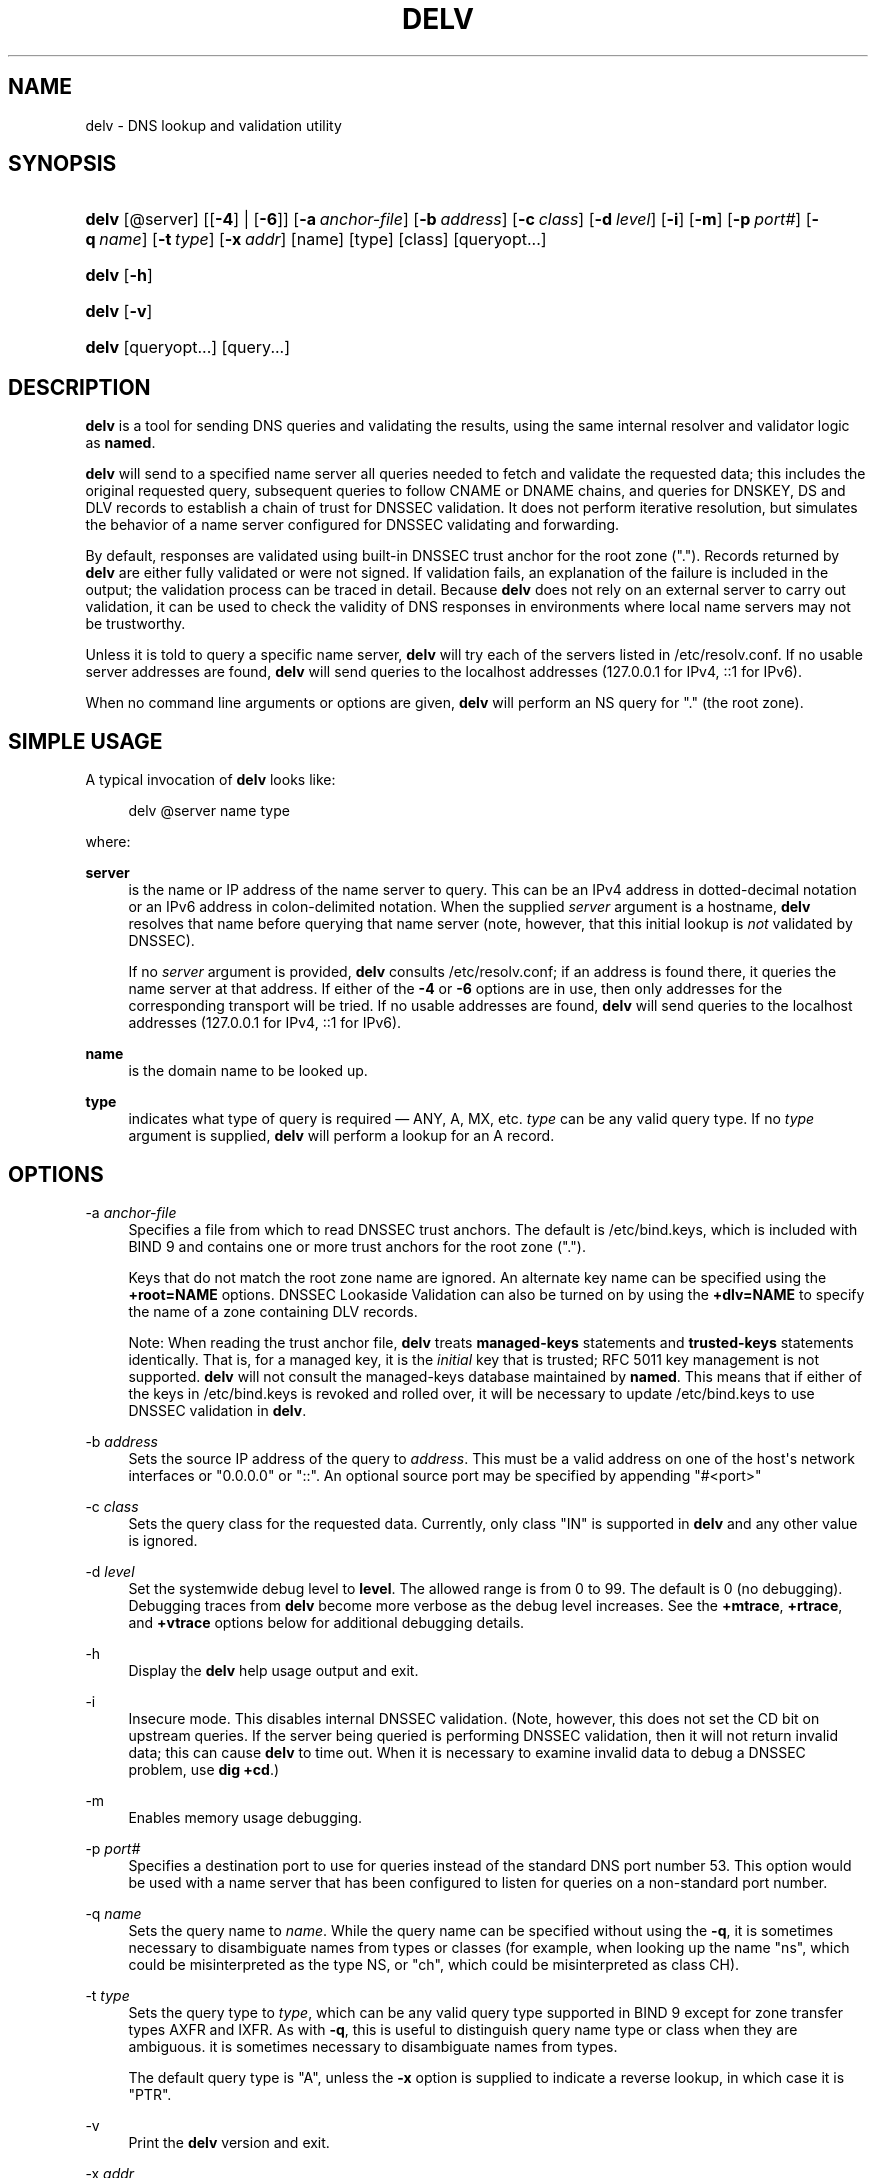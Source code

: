 .\"	$NetBSD: delv.1,v 1.2.2.2 2018/09/06 06:53:54 pgoyette Exp $
.\"
.\" Copyright (C) 2014-2018 Internet Systems Consortium, Inc. ("ISC")
.\" 
.\" This Source Code Form is subject to the terms of the Mozilla Public
.\" License, v. 2.0. If a copy of the MPL was not distributed with this
.\" file, You can obtain one at http://mozilla.org/MPL/2.0/.
.\"
.hy 0
.ad l
'\" t
.\"     Title: delv
.\"    Author: 
.\" Generator: DocBook XSL Stylesheets v1.78.1 <http://docbook.sf.net/>
.\"      Date: 2014-04-23
.\"    Manual: BIND9
.\"    Source: ISC
.\"  Language: English
.\"
.TH "DELV" "1" "2014\-04\-23" "ISC" "BIND9"
.\" -----------------------------------------------------------------
.\" * Define some portability stuff
.\" -----------------------------------------------------------------
.\" ~~~~~~~~~~~~~~~~~~~~~~~~~~~~~~~~~~~~~~~~~~~~~~~~~~~~~~~~~~~~~~~~~
.\" http://bugs.debian.org/507673
.\" http://lists.gnu.org/archive/html/groff/2009-02/msg00013.html
.\" ~~~~~~~~~~~~~~~~~~~~~~~~~~~~~~~~~~~~~~~~~~~~~~~~~~~~~~~~~~~~~~~~~
.ie \n(.g .ds Aq \(aq
.el       .ds Aq '
.\" -----------------------------------------------------------------
.\" * set default formatting
.\" -----------------------------------------------------------------
.\" disable hyphenation
.nh
.\" disable justification (adjust text to left margin only)
.ad l
.\" -----------------------------------------------------------------
.\" * MAIN CONTENT STARTS HERE *
.\" -----------------------------------------------------------------
.SH "NAME"
delv \- DNS lookup and validation utility
.SH "SYNOPSIS"
.HP \w'\fBdelv\fR\ 'u
\fBdelv\fR [@server] [[\fB\-4\fR] | [\fB\-6\fR]] [\fB\-a\ \fR\fB\fIanchor\-file\fR\fR] [\fB\-b\ \fR\fB\fIaddress\fR\fR] [\fB\-c\ \fR\fB\fIclass\fR\fR] [\fB\-d\ \fR\fB\fIlevel\fR\fR] [\fB\-i\fR] [\fB\-m\fR] [\fB\-p\ \fR\fB\fIport#\fR\fR] [\fB\-q\ \fR\fB\fIname\fR\fR] [\fB\-t\ \fR\fB\fItype\fR\fR] [\fB\-x\ \fR\fB\fIaddr\fR\fR] [name] [type] [class] [queryopt...]
.HP \w'\fBdelv\fR\ 'u
\fBdelv\fR [\fB\-h\fR]
.HP \w'\fBdelv\fR\ 'u
\fBdelv\fR [\fB\-v\fR]
.HP \w'\fBdelv\fR\ 'u
\fBdelv\fR [queryopt...] [query...]
.SH "DESCRIPTION"
.PP
\fBdelv\fR
is a tool for sending DNS queries and validating the results, using the same internal resolver and validator logic as
\fBnamed\fR\&.
.PP
\fBdelv\fR
will send to a specified name server all queries needed to fetch and validate the requested data; this includes the original requested query, subsequent queries to follow CNAME or DNAME chains, and queries for DNSKEY, DS and DLV records to establish a chain of trust for DNSSEC validation\&. It does not perform iterative resolution, but simulates the behavior of a name server configured for DNSSEC validating and forwarding\&.
.PP
By default, responses are validated using built\-in DNSSEC trust anchor for the root zone ("\&.")\&. Records returned by
\fBdelv\fR
are either fully validated or were not signed\&. If validation fails, an explanation of the failure is included in the output; the validation process can be traced in detail\&. Because
\fBdelv\fR
does not rely on an external server to carry out validation, it can be used to check the validity of DNS responses in environments where local name servers may not be trustworthy\&.
.PP
Unless it is told to query a specific name server,
\fBdelv\fR
will try each of the servers listed in
/etc/resolv\&.conf\&. If no usable server addresses are found,
\fBdelv\fR
will send queries to the localhost addresses (127\&.0\&.0\&.1 for IPv4, ::1 for IPv6)\&.
.PP
When no command line arguments or options are given,
\fBdelv\fR
will perform an NS query for "\&." (the root zone)\&.
.SH "SIMPLE USAGE"
.PP
A typical invocation of
\fBdelv\fR
looks like:
.sp
.if n \{\
.RS 4
.\}
.nf
 delv @server name type 
.fi
.if n \{\
.RE
.\}
.sp
where:
.PP
\fBserver\fR
.RS 4
is the name or IP address of the name server to query\&. This can be an IPv4 address in dotted\-decimal notation or an IPv6 address in colon\-delimited notation\&. When the supplied
\fIserver\fR
argument is a hostname,
\fBdelv\fR
resolves that name before querying that name server (note, however, that this initial lookup is
\fInot\fR
validated by DNSSEC)\&.
.sp
If no
\fIserver\fR
argument is provided,
\fBdelv\fR
consults
/etc/resolv\&.conf; if an address is found there, it queries the name server at that address\&. If either of the
\fB\-4\fR
or
\fB\-6\fR
options are in use, then only addresses for the corresponding transport will be tried\&. If no usable addresses are found,
\fBdelv\fR
will send queries to the localhost addresses (127\&.0\&.0\&.1 for IPv4, ::1 for IPv6)\&.
.RE
.PP
\fBname\fR
.RS 4
is the domain name to be looked up\&.
.RE
.PP
\fBtype\fR
.RS 4
indicates what type of query is required \(em ANY, A, MX, etc\&.
\fItype\fR
can be any valid query type\&. If no
\fItype\fR
argument is supplied,
\fBdelv\fR
will perform a lookup for an A record\&.
.RE
.SH "OPTIONS"
.PP
\-a \fIanchor\-file\fR
.RS 4
Specifies a file from which to read DNSSEC trust anchors\&. The default is
/etc/bind\&.keys, which is included with
BIND
9 and contains one or more trust anchors for the root zone ("\&.")\&.
.sp
Keys that do not match the root zone name are ignored\&. An alternate key name can be specified using the
\fB+root=NAME\fR
options\&. DNSSEC Lookaside Validation can also be turned on by using the
\fB+dlv=NAME\fR
to specify the name of a zone containing DLV records\&.
.sp
Note: When reading the trust anchor file,
\fBdelv\fR
treats
\fBmanaged\-keys\fR
statements and
\fBtrusted\-keys\fR
statements identically\&. That is, for a managed key, it is the
\fIinitial\fR
key that is trusted; RFC 5011 key management is not supported\&.
\fBdelv\fR
will not consult the managed\-keys database maintained by
\fBnamed\fR\&. This means that if either of the keys in
/etc/bind\&.keys
is revoked and rolled over, it will be necessary to update
/etc/bind\&.keys
to use DNSSEC validation in
\fBdelv\fR\&.
.RE
.PP
\-b \fIaddress\fR
.RS 4
Sets the source IP address of the query to
\fIaddress\fR\&. This must be a valid address on one of the host\*(Aqs network interfaces or "0\&.0\&.0\&.0" or "::"\&. An optional source port may be specified by appending "#<port>"
.RE
.PP
\-c \fIclass\fR
.RS 4
Sets the query class for the requested data\&. Currently, only class "IN" is supported in
\fBdelv\fR
and any other value is ignored\&.
.RE
.PP
\-d \fIlevel\fR
.RS 4
Set the systemwide debug level to
\fBlevel\fR\&. The allowed range is from 0 to 99\&. The default is 0 (no debugging)\&. Debugging traces from
\fBdelv\fR
become more verbose as the debug level increases\&. See the
\fB+mtrace\fR,
\fB+rtrace\fR, and
\fB+vtrace\fR
options below for additional debugging details\&.
.RE
.PP
\-h
.RS 4
Display the
\fBdelv\fR
help usage output and exit\&.
.RE
.PP
\-i
.RS 4
Insecure mode\&. This disables internal DNSSEC validation\&. (Note, however, this does not set the CD bit on upstream queries\&. If the server being queried is performing DNSSEC validation, then it will not return invalid data; this can cause
\fBdelv\fR
to time out\&. When it is necessary to examine invalid data to debug a DNSSEC problem, use
\fBdig +cd\fR\&.)
.RE
.PP
\-m
.RS 4
Enables memory usage debugging\&.
.RE
.PP
\-p \fIport#\fR
.RS 4
Specifies a destination port to use for queries instead of the standard DNS port number 53\&. This option would be used with a name server that has been configured to listen for queries on a non\-standard port number\&.
.RE
.PP
\-q \fIname\fR
.RS 4
Sets the query name to
\fIname\fR\&. While the query name can be specified without using the
\fB\-q\fR, it is sometimes necessary to disambiguate names from types or classes (for example, when looking up the name "ns", which could be misinterpreted as the type NS, or "ch", which could be misinterpreted as class CH)\&.
.RE
.PP
\-t \fItype\fR
.RS 4
Sets the query type to
\fItype\fR, which can be any valid query type supported in BIND 9 except for zone transfer types AXFR and IXFR\&. As with
\fB\-q\fR, this is useful to distinguish query name type or class when they are ambiguous\&. it is sometimes necessary to disambiguate names from types\&.
.sp
The default query type is "A", unless the
\fB\-x\fR
option is supplied to indicate a reverse lookup, in which case it is "PTR"\&.
.RE
.PP
\-v
.RS 4
Print the
\fBdelv\fR
version and exit\&.
.RE
.PP
\-x \fIaddr\fR
.RS 4
Performs a reverse lookup, mapping an addresses to a name\&.
\fIaddr\fR
is an IPv4 address in dotted\-decimal notation, or a colon\-delimited IPv6 address\&. When
\fB\-x\fR
is used, there is no need to provide the
\fIname\fR
or
\fItype\fR
arguments\&.
\fBdelv\fR
automatically performs a lookup for a name like
11\&.12\&.13\&.10\&.in\-addr\&.arpa
and sets the query type to PTR\&. IPv6 addresses are looked up using nibble format under the IP6\&.ARPA domain\&.
.RE
.PP
\-4
.RS 4
Forces
\fBdelv\fR
to only use IPv4\&.
.RE
.PP
\-6
.RS 4
Forces
\fBdelv\fR
to only use IPv6\&.
.RE
.SH "QUERY OPTIONS"
.PP
\fBdelv\fR
provides a number of query options which affect the way results are displayed, and in some cases the way lookups are performed\&.
.PP
Each query option is identified by a keyword preceded by a plus sign (+)\&. Some keywords set or reset an option\&. These may be preceded by the string
no
to negate the meaning of that keyword\&. Other keywords assign values to options like the timeout interval\&. They have the form
\fB+keyword=value\fR\&. The query options are:
.PP
\fB+[no]cdflag\fR
.RS 4
Controls whether to set the CD (checking disabled) bit in queries sent by
\fBdelv\fR\&. This may be useful when troubleshooting DNSSEC problems from behind a validating resolver\&. A validating resolver will block invalid responses, making it difficult to retrieve them for analysis\&. Setting the CD flag on queries will cause the resolver to return invalid responses, which
\fBdelv\fR
can then validate internally and report the errors in detail\&.
.RE
.PP
\fB+[no]class\fR
.RS 4
Controls whether to display the CLASS when printing a record\&. The default is to display the CLASS\&.
.RE
.PP
\fB+[no]ttl\fR
.RS 4
Controls whether to display the TTL when printing a record\&. The default is to display the TTL\&.
.RE
.PP
\fB+[no]rtrace\fR
.RS 4
Toggle resolver fetch logging\&. This reports the name and type of each query sent by
\fBdelv\fR
in the process of carrying out the resolution and validation process: this includes including the original query and all subsequent queries to follow CNAMEs and to establish a chain of trust for DNSSEC validation\&.
.sp
This is equivalent to setting the debug level to 1 in the "resolver" logging category\&. Setting the systemwide debug level to 1 using the
\fB\-d\fR
option will product the same output (but will affect other logging categories as well)\&.
.RE
.PP
\fB+[no]mtrace\fR
.RS 4
Toggle message logging\&. This produces a detailed dump of the responses received by
\fBdelv\fR
in the process of carrying out the resolution and validation process\&.
.sp
This is equivalent to setting the debug level to 10 for the "packets" module of the "resolver" logging category\&. Setting the systemwide debug level to 10 using the
\fB\-d\fR
option will produce the same output (but will affect other logging categories as well)\&.
.RE
.PP
\fB+[no]vtrace\fR
.RS 4
Toggle validation logging\&. This shows the internal process of the validator as it determines whether an answer is validly signed, unsigned, or invalid\&.
.sp
This is equivalent to setting the debug level to 3 for the "validator" module of the "dnssec" logging category\&. Setting the systemwide debug level to 3 using the
\fB\-d\fR
option will produce the same output (but will affect other logging categories as well)\&.
.RE
.PP
\fB+[no]short\fR
.RS 4
Provide a terse answer\&. The default is to print the answer in a verbose form\&.
.RE
.PP
\fB+[no]comments\fR
.RS 4
Toggle the display of comment lines in the output\&. The default is to print comments\&.
.RE
.PP
\fB+[no]rrcomments\fR
.RS 4
Toggle the display of per\-record comments in the output (for example, human\-readable key information about DNSKEY records)\&. The default is to print per\-record comments\&.
.RE
.PP
\fB+[no]crypto\fR
.RS 4
Toggle the display of cryptographic fields in DNSSEC records\&. The contents of these field are unnecessary to debug most DNSSEC validation failures and removing them makes it easier to see the common failures\&. The default is to display the fields\&. When omitted they are replaced by the string "[omitted]" or in the DNSKEY case the key id is displayed as the replacement, e\&.g\&. "[ key id = value ]"\&.
.RE
.PP
\fB+[no]trust\fR
.RS 4
Controls whether to display the trust level when printing a record\&. The default is to display the trust level\&.
.RE
.PP
\fB+[no]split[=W]\fR
.RS 4
Split long hex\- or base64\-formatted fields in resource records into chunks of
\fIW\fR
characters (where
\fIW\fR
is rounded up to the nearest multiple of 4)\&.
\fI+nosplit\fR
or
\fI+split=0\fR
causes fields not to be split at all\&. The default is 56 characters, or 44 characters when multiline mode is active\&.
.RE
.PP
\fB+[no]all\fR
.RS 4
Set or clear the display options
\fB+[no]comments\fR,
\fB+[no]rrcomments\fR, and
\fB+[no]trust\fR
as a group\&.
.RE
.PP
\fB+[no]multiline\fR
.RS 4
Print long records (such as RRSIG, DNSKEY, and SOA records) in a verbose multi\-line format with human\-readable comments\&. The default is to print each record on a single line, to facilitate machine parsing of the
\fBdelv\fR
output\&.
.RE
.PP
\fB+[no]dnssec\fR
.RS 4
Indicates whether to display RRSIG records in the
\fBdelv\fR
output\&. The default is to do so\&. Note that (unlike in
\fBdig\fR) this does
\fInot\fR
control whether to request DNSSEC records or whether to validate them\&. DNSSEC records are always requested, and validation will always occur unless suppressed by the use of
\fB\-i\fR
or
\fB+noroot\fR
and
\fB+nodlv\fR\&.
.RE
.PP
\fB+[no]root[=ROOT]\fR
.RS 4
Indicates whether to perform conventional (non\-lookaside) DNSSEC validation, and if so, specifies the name of a trust anchor\&. The default is to validate using a trust anchor of "\&." (the root zone), for which there is a built\-in key\&. If specifying a different trust anchor, then
\fB\-a\fR
must be used to specify a file containing the key\&.
.RE
.PP
\fB+[no]dlv[=DLV]\fR
.RS 4
Indicates whether to perform DNSSEC lookaside validation, and if so, specifies the name of the DLV trust anchor\&. The
\fB\-a\fR
option must also be used to specify a file containing the DLV key\&.
.RE
.PP
\fB+[no]tcp\fR
.RS 4
Controls whether to use TCP when sending queries\&. The default is to use UDP unless a truncated response has been received\&.
.RE
.PP
\fB+[no]unknownformat\fR
.RS 4
Print all RDATA in unknown RR type presentation format (RFC 3597)\&. The default is to print RDATA for known types in the type\*(Aqs presentation format\&.
.RE
.SH "FILES"
.PP
/etc/bind\&.keys
.PP
/etc/resolv\&.conf
.SH "SEE ALSO"
.PP
\fBdig\fR(1),
\fBnamed\fR(8),
RFC4034,
RFC4035,
RFC4431,
RFC5074,
RFC5155\&.
.SH "AUTHOR"
.PP
\fBInternet Systems Consortium, Inc\&.\fR
.SH "COPYRIGHT"
.br
Copyright \(co 2014-2018 Internet Systems Consortium, Inc. ("ISC")
.br
